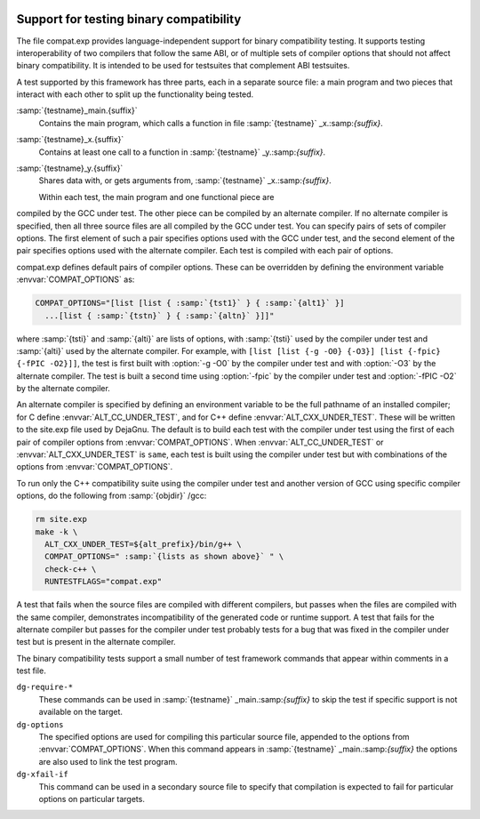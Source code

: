   .. _compat-testing:

Support for testing binary compatibility
****************************************

The file compat.exp provides language-independent support for
binary compatibility testing.  It supports testing interoperability of
two compilers that follow the same ABI, or of multiple sets of
compiler options that should not affect binary compatibility.  It is
intended to be used for testsuites that complement ABI testsuites.

A test supported by this framework has three parts, each in a
separate source file: a main program and two pieces that interact
with each other to split up the functionality being tested.

:samp:`{testname}_main.{suffix}`
  Contains the main program, which calls a function in file
  :samp:`{testname}` _x.:samp:`{suffix}`.

:samp:`{testname}_x.{suffix}`
  Contains at least one call to a function in
  :samp:`{testname}` _y.:samp:`{suffix}`.

:samp:`{testname}_y.{suffix}`
  Shares data with, or gets arguments from,
  :samp:`{testname}` _x.:samp:`{suffix}`.

  Within each test, the main program and one functional piece are
compiled by the GCC under test.  The other piece can be compiled by
an alternate compiler.  If no alternate compiler is specified,
then all three source files are all compiled by the GCC under test.
You can specify pairs of sets of compiler options.  The first element
of such a pair specifies options used with the GCC under test, and the
second element of the pair specifies options used with the alternate
compiler.  Each test is compiled with each pair of options.

compat.exp defines default pairs of compiler options.
These can be overridden by defining the environment variable
:envvar:`COMPAT_OPTIONS` as:

.. code-block:: c++

  COMPAT_OPTIONS="[list [list { :samp:`{tst1}` } { :samp:`{alt1}` }]
    ...[list { :samp:`{tstn}` } { :samp:`{altn}` }]]"

where :samp:`{tsti}` and :samp:`{alti}` are lists of options, with :samp:`{tsti}`
used by the compiler under test and :samp:`{alti}` used by the alternate
compiler.  For example, with
``[list [list {-g -O0} {-O3}] [list {-fpic} {-fPIC -O2}]]``,
the test is first built with :option:`-g -O0` by the compiler under
test and with :option:`-O3` by the alternate compiler.  The test is
built a second time using :option:`-fpic` by the compiler under test
and :option:`-fPIC -O2` by the alternate compiler.

An alternate compiler is specified by defining an environment
variable to be the full pathname of an installed compiler; for C
define :envvar:`ALT_CC_UNDER_TEST`, and for C++ define
:envvar:`ALT_CXX_UNDER_TEST`.  These will be written to the
site.exp file used by DejaGnu.  The default is to build each
test with the compiler under test using the first of each pair of
compiler options from :envvar:`COMPAT_OPTIONS`.  When
:envvar:`ALT_CC_UNDER_TEST` or
:envvar:`ALT_CXX_UNDER_TEST` is ``same``, each test is built using
the compiler under test but with combinations of the options from
:envvar:`COMPAT_OPTIONS`.

To run only the C++ compatibility suite using the compiler under test
and another version of GCC using specific compiler options, do the
following from :samp:`{objdir}` /gcc:

.. code-block:: c++

  rm site.exp
  make -k \
    ALT_CXX_UNDER_TEST=${alt_prefix}/bin/g++ \
    COMPAT_OPTIONS=" :samp:`{lists as shown above}` " \
    check-c++ \
    RUNTESTFLAGS="compat.exp"

A test that fails when the source files are compiled with different
compilers, but passes when the files are compiled with the same
compiler, demonstrates incompatibility of the generated code or
runtime support.  A test that fails for the alternate compiler but
passes for the compiler under test probably tests for a bug that was
fixed in the compiler under test but is present in the alternate
compiler.

The binary compatibility tests support a small number of test framework
commands that appear within comments in a test file.

``dg-require-*``
  These commands can be used in :samp:`{testname}` _main.:samp:`{suffix}`
  to skip the test if specific support is not available on the target.

``dg-options``
  The specified options are used for compiling this particular source
  file, appended to the options from :envvar:`COMPAT_OPTIONS`.  When this
  command appears in :samp:`{testname}` _main.:samp:`{suffix}` the options
  are also used to link the test program.

``dg-xfail-if``
  This command can be used in a secondary source file to specify that
  compilation is expected to fail for particular options on particular
  targets.

